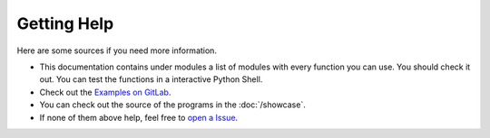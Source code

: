 Getting Help
==========================
Here are some sources if you need more information.

- This documentation contains under modules a list of modules with every function you can use. You should check it out. You can test the functions in a interactive Python Shell.
- Check out the `Examples on GitLab <https://gitlab.com/JakobDev/minecraft-launcher-lib/-/tree/master/examples>`_.
- You can check out the source of the programs in the :doc:`/showcase`.
- If none of them above help, feel free to `open a Issue <https://gitlab.com/JakobDev/minecraft-launcher-lib/-/issues>`_.
